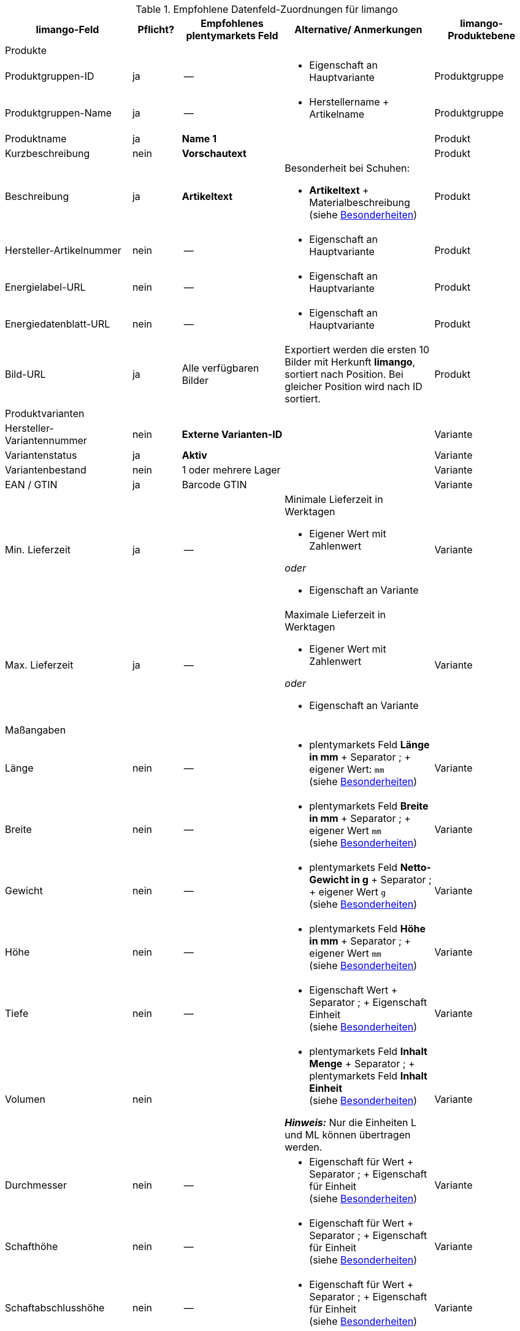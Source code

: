 
[[recommended-mappings-limango]]
.Empfohlene Datenfeld-Zuordnungen für limango
[cols="2,1,2,3,2"]
|====
|limango-Feld |Pflicht? |Empfohlenes plentymarkets Feld |Alternative/ Anmerkungen | limango-Produktebene

5+| Produkte

| Produktgruppen-ID
| ja
| --
a| * Eigenschaft an Hauptvariante
| Produktgruppe

| Produktgruppen-Name
| ja
| --
a| * Herstellername + Artikelname
| Produktgruppe

| Produktname
| ja
| *Name 1*
|
| Produkt

| Kurzbeschreibung
| nein
| *Vorschautext*
|
| Produkt

| Beschreibung
| ja
| *Artikeltext*
a| Besonderheit bei Schuhen:

* *Artikeltext* + Materialbeschreibung +
(siehe <<#905, Besonderheiten>>)
| Produkt


| Hersteller-Artikelnummer
| nein
| --
a| * Eigenschaft an Hauptvariante
| Produkt


| Energielabel-URL
| nein
| --
a| * Eigenschaft an Hauptvariante
| Produkt

| Energiedatenblatt-URL
| nein
| --
a| * Eigenschaft an Hauptvariante
| Produkt

| Bild-URL
| ja
| Alle verfügbaren Bilder
| Exportiert werden die ersten 10 Bilder mit Herkunft *limango*, sortiert nach Position. Bei gleicher Position wird nach ID sortiert.
| Produkt

5+| Produktvarianten

| Hersteller-Variantennummer
| nein
| *Externe Varianten-ID*
|
| Variante

| Variantenstatus
| ja
| *Aktiv*
|
| Variante

| Variantenbestand
| nein
| 1 oder mehrere Lager
|
| Variante

| EAN / GTIN
| ja
| Barcode GTIN
|
| Variante

| Min. Lieferzeit
| ja
| --
a| Minimale Lieferzeit in Werktagen

* Eigener Wert mit Zahlenwert

_oder_

* Eigenschaft an Variante
| Variante

| Max. Lieferzeit
| ja
| --
a| Maximale Lieferzeit in Werktagen

* Eigener Wert mit Zahlenwert

_oder_

* Eigenschaft an Variante
| Variante

5+| Maßangaben

| Länge
| nein
| --
a| * plentymarkets Feld *Länge in mm* + Separator ; + eigener Wert: `mm` +
(siehe <<#905, Besonderheiten>>)
| Variante

| Breite
| nein
| --
a| * plentymarkets Feld *Breite in mm* + Separator ; + eigener Wert `mm` +
(siehe <<#905, Besonderheiten>>)
| Variante

| Gewicht
| nein
| --
a| * plentymarkets Feld *Netto-Gewicht in g* + Separator ; + eigener Wert `g` +
(siehe <<#905, Besonderheiten>>)
| Variante

| Höhe
| nein
| --
a| * plentymarkets Feld *Höhe in mm* + Separator ; + eigener Wert `mm` +
(siehe <<#905, Besonderheiten>>)
| Variante

| Tiefe
| nein
| --
a| * Eigenschaft Wert + Separator ; + Eigenschaft Einheit +
(siehe <<#905, Besonderheiten>>)
| Variante

| Volumen
| nein
|
a| * plentymarkets Feld *Inhalt Menge* + Separator ; + plentymarkets Feld *Inhalt Einheit* +
(siehe <<#905, Besonderheiten>>)

*_Hinweis:_* Nur die Einheiten L und ML können übertragen werden.
| Variante

| Durchmesser
| nein
| --
a| * Eigenschaft für Wert + Separator ; + Eigenschaft für Einheit +
(siehe <<#905, Besonderheiten>>)
| Variante

| Schafthöhe
| nein
| --
a| * Eigenschaft für Wert + Separator ; + Eigenschaft für Einheit +
(siehe <<#905, Besonderheiten>>)
| Variante

| Schaftabschlusshöhe
| nein
| --
a| * Eigenschaft für Wert + Separator ; + Eigenschaft für Einheit +
(siehe <<#905, Besonderheiten>>)
| Variante

| Absatzhöhe
| nein
| --
a| * Eigenschaft Wert + Separator ; + Eigenschaft Einheit +
(siehe <<#905, Besonderheiten>>)
| Variante

| Schaftabschlussweite
| nein
| --
a| * Eigenschaft Wert + Separator ; + Eigenschaft Einheit +
(siehe <<#905, Besonderheiten>>)
| Variante

5+| Variantenpreise

| UVP
| ja
| UVP für Herkunft *limango*
| Wenn nötig Ausweichdatenfeld hinzufügen.
| Variante

| Brutto-Verkaufspreis
| ja
| Verkaufspreis für Herkunft *limango*
| Wenn nötig Ausweichdatenfeld hinzufügen.
| Variante

5+| Kategorie

| Kategorie
| ja
| *Kategorie*
|
| Produktgruppe

5+| Pflegehinweise

| Pflegehinweise
| nein
| --
a| * Eigenschaft an Hauptvariante
| Produkt

5+| Marke

| Marke
| ja
| *Hersteller*
|
| Produktgruppe

5+| Geschlecht

| Geschlecht
| ja
| --
a| * Eigenschaft an Hauptvariante
| Produkt

5+| Altersgruppe

| Altersgruppe
| ja
| --
a| * Eigenschaft an Hauptvariante
| Produkt

5+| Saison

| Saison
| nein
| --
a| * Eigenschaft an Hauptvariante
| Produkt

5+| Energieeffizienzklasse

| Energieeffizienzklasse
| nein
| --
a| * Eigenschaft an Hauptvariante
| Produkt

5+| Farbe

| Farbe
| ja
a| Werte des Attributs *Farbe*
|
| Produkt

5+| Materialzusammensetzung

| Materialzusammensetzung
| nein
| --
a| * Eigenschaft an Hauptvariante
| Produkt

5+| Material

| Material
| nein
| --
a| * Eigenschaft an Hauptvariante
| Produkt

5+| Größe

| Größe
| ja
a| Werte des Attributs *Größe*
|
| Variante

5+| Steuerklasse

| Steuerklasse normal
| ja
a| Mehrwertsteuersatz wählen
| Wenn nötig Ausweichdatenfeld hinzufügen.
| Variante

| Steuerklasse ermäßigt
| ja
a| Mehrwertsteuersatz wählen
| Wenn nötig Ausweichdatenfeld hinzufügen.
| Variante

5+| Felder, die ohne Mapping übertragen werden

| Produkt-ID
| ja
| *Artikel-ID*
|
| Produkt

| Bild-Alternativtext
| nein
| *Alternativtext*
|
| Produkt

| Produktstatus
| ja
|
| Ergibt sich aus dem Status der Varianten.
| Produkt

| Varianten-ID
| ja
| *Varianten-ID*
|
| Variante

| Grundpreis
| nein
|
| Der Grundpreis wird auf Basis des Inhalts berechnet.
| Variante

|====
